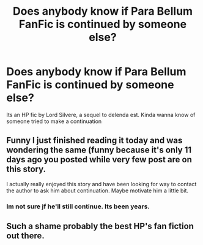 #+TITLE: Does anybody know if Para Bellum FanFic is continued by someone else?

* Does anybody know if Para Bellum FanFic is continued by someone else?
:PROPERTIES:
:Author: Ammonine
:Score: 4
:DateUnix: 1595346573.0
:DateShort: 2020-Jul-21
:FlairText: What's That Fic?
:END:
Its an HP fic by Lord Silvere, a sequel to delenda est. Kinda wanna know of someone tried to make a continuation


** Funny I just finished reading it today and was wondering the same (funny because it's only 11 days ago you posted while very few post are on this story.

I actually really enjoyed this story and have been looking for way to contact the author to ask him about continuation. Maybe motivate him a little bit.
:PROPERTIES:
:Author: PaddleStroke
:Score: 1
:DateUnix: 1596346998.0
:DateShort: 2020-Aug-02
:END:

*** Im not sure jf he'll still continue. Its been years.
:PROPERTIES:
:Author: Ammonine
:Score: 1
:DateUnix: 1596347652.0
:DateShort: 2020-Aug-02
:END:


** Such a shame probably the best HP's fan fiction out there.
:PROPERTIES:
:Author: new_one_7
:Score: 1
:DateUnix: 1603470972.0
:DateShort: 2020-Oct-23
:END:

